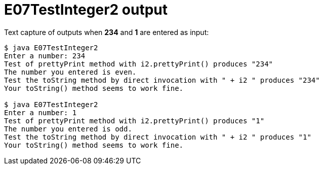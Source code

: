 E07TestInteger2 output
======================

Text capture of outputs when *234* and *1* are entered as input:

....
$ java E07TestInteger2
Enter a number: 234
Test of prettyPrint method with i2.prettyPrint() produces "234"
The number you entered is even.
Test the toString method by direct invocation with " + i2 " produces "234"
Your toString() method seems to work fine.

$ java E07TestInteger2
Enter a number: 1
Test of prettyPrint method with i2.prettyPrint() produces "1"
The number you entered is odd.
Test the toString method by direct invocation with " + i2 " produces "1"
Your toString() method seems to work fine.
....
